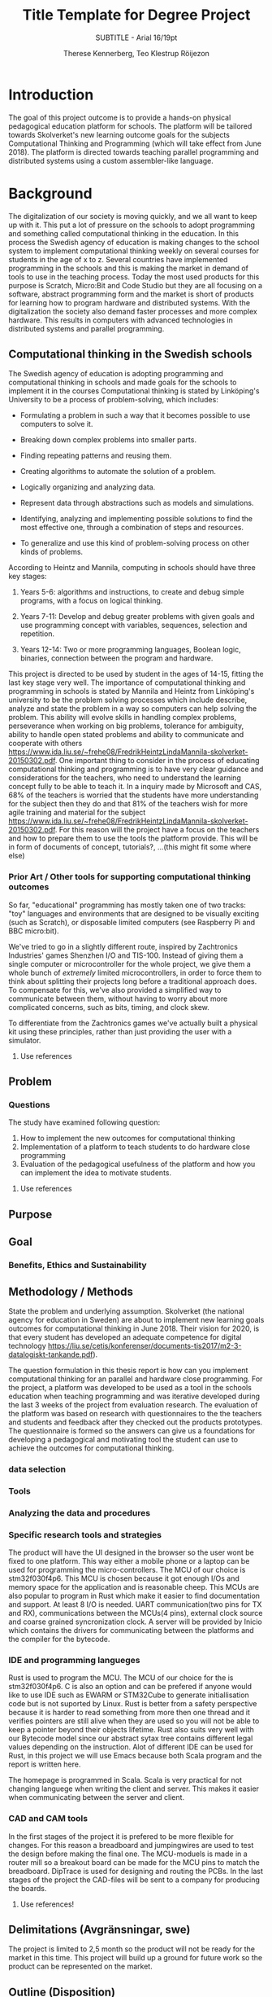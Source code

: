 #+TITLE: Title Template for Degree Project
#+SUBTITLE: SUBTITLE - Arial 16/19pt
#+AUTHOR: Therese Kennerberg, Teo Klestrup Röijezon
# Fancy links
#+LATEX_HEADER: \usepackage{xcolor}
#+LATEX_HEADER: \hypersetup{colorlinks, linkcolor={red!50!black}, citecolor={blue!50!black}, urlcolor={blue!80!black}}
# Set up citation system
#+LATEX_HEADER: \usepackage{biblatex}
#+LATEX_HEADER: \addbibresource{piconodes.bib}
#+BEGIN_SRC emacs-lisp :results silent :exports results
  (setq org-latex-pdf-process '("latexmk -shell-escape -bibtex -pdf %f")
        org-latex-listings 'minted)
#+END_SRC

* Introduction

The goal of this project outcome is to provide a hands-on physical
pedagogical education platform for schools. The platform will be
tailored towards Skolverket's new learning outcome goals for the subjects Computational
Thinking and Programming\cite{KTek2017} (which will take effect from June 2018). The
platform is directed towards teaching parallel programming and distributed systems using a
custom assembler-like language.

* Background

The digitalization of our society is moving quickly, and we all want to keep up with it. This put a lot of pressure on the schools
to adopt programming and something called computational thinking in the education. In this process the Swedish agency of
education is making  changes to the school system to implement computational thinking weekly on several courses for students in the
age of x to z. Several countries have implemented programming in the schools and this is making the market in demand of tools to
use in the teaching process. Today the most used products for this purpose is Scratch, Micro:Bit and Code Studio but they are all focusing
on a software, abstract programming form and the market is short of products for learning how to program hardware and distributed systems.
With the digitalization the society also demand faster processes and more complex hardware. This results in computers with advanced technologies
in distributed systems and parallel programming.

** Computational thinking in the Swedish schools

The Swedish agency of education is adopting programming and computational thinking in schools and made goals for the schools to implement
it in the courses
Computational thinking is stated by Linköping's University to be
a process of problem-solving, which includes:
- Formulating a problem in such a way that it becomes possible to use computers to solve it.
- Breaking down complex problems into smaller parts.
- Finding repeating patterns and reusing them.
- Creating algorithms to automate the solution of a problem.
- Logically organizing and analyzing data.
- Represent data through abstractions such as models and simulations.
  # FIX ME: Unclear
- Identifying, analyzing  and implementing possible solutions to find the most
  effective one, through a combination of steps and resources.
- To generalize and use this kind of problem-solving process on other
  kinds of problems.

# Can't actually find these categories anywhere..
According to Heintz and Mannila\cite{HeintzMannila}, computing in schools should
have three key stages:

1. Years 5-6: algorithms and instructions, to create and debug simple
   programs, with a focus on logical thinking.
2. Years 7-11: Develop and debug greater problems
   with given goals and use programming concept with variables, sequences,
   selection and repetition.
   # FIX ME: Binaries?
3. Years 12-14: Two or more programming languages, Boolean logic, binaries,
   connection between the program and hardware.

This project is directed to be used by student in the ages of 14-15, fitting the
last key stage very well.
The importance of computational thinking and programming in schools is stated by Mannila and Heintz
from Linköping's university to be the problem solving processes which include describe, analyze
and state the problem in a way so computers can help solving the problem. This ability will
evolve skills in handling complex problems, perseverance when working on big problems,
tolerance for ambiguity, ability to handle open stated problems and ability to communicate
and cooperate with others https://www.ida.liu.se/~frehe08/FredrikHeintzLindaMannila-skolverket-20150302.pdf.
One important thing to consider in the process of educating computational thinking
and programming is to have very clear guidance and considerations for the teachers,
who need to understand the learning concept fully to be able to teach it.
In a inquiry made by Microsoft and CAS, 68% of the teachers is worried that the
students have more understanding for the subject then they do and that 81%
of the teachers wish for more agile training and material for the subject https://www.ida.liu.se/~frehe08/FredrikHeintzLindaMannila-skolverket-20150302.pdf.
For this reason will the project have a focus on the teachers and how to prepare them
to use the tools the platform provide. This will be in form of documents of concept,
tutorials?, ...(this might fit some where else)

*** Prior Art / Other tools for supporting computational thinking outcomes

So far, "educational" programming has mostly taken one of two tracks: "toy" languages and environments
that are designed to be visually exciting (such as Scratch\cite{Scratch}), or disposable limited computers
(see Raspberry Pi\cite{RaspberryPi} and BBC micro:bit\cite{MicroBit}).

We've tried to go in a slightly different route, inspired by Zachtronics Industries' games Shenzhen
I/O\cite{ShenzhenIO} and TIS-100\cite{TIS100}. Instead of giving them a single computer or microcontroller
for the whole project, we give them a whole bunch of /extremely/ limited microcontrollers, in order to force
them to think about splitting their projects long before a traditional approach does. To compensate for this,
we've also provided a simplified way to communicate between them, without having to worry about more complicated
concerns, such as bits, timing, and clock skew.

To differentiate from the Zachtronics games we've actually built a physical kit using these principles,
rather than just providing the user with a simulator.

***** Use references
** Problem
*** Questions

The study have examined following question:

1. How to implement the new outcomes for computational thinking
2. Implementation of a platform to teach students to do hardware close programming
3. Evaluation of the pedagogical usefulness of the platform and how you can implement
   the idea to motivate students.
***** Use references
** Purpose
** Goal
*** Benefits, Ethics and Sustainability

** Methodology / Methods

State the problem and underlying assumption.
Skolverket (the national agency for education in Sweden) are about to implement new
learning goals outcomes for computational thinking in June 2018. Their vision for
2020, is that every student has developed an adequate competence for digital technology
https://liu.se/cetis/konferenser/documents-tis2017/m2-3-datalogiskt-tankande.pdf).

The question formulation in this thesis report is how can you implement computational thinking
for an parallel and hardware close programming. For the project, a platform was developed to
be used as a tool in the schools education when teaching programming and was iterative developed
during the last 3 weeks of the project from evaluation research. The evaluation of the platform was based on research
with questionnaires to the the teachers and students and feedback after they checked out the products
prototypes. The questionnaire is formed so the answers can give us a foundations for developing a
pedagogical and motivating tool the student can use to achieve the outcomes for computational thinking.

# I guess this means the questionnaires?
*** data selection

*** Tools
*** Analyzing the data and procedures

*** Specific research tools and strategies

The product will have the UI designed in the browser so the user wont be fixed to one platform. This way
either a mobile phone or a laptop can be used for programming the micro-controllers. The MCU of our choice
is stm32f030f4p6. This MCU is chosen because it got enough I/Os and memory space for the application and
is reasonable cheep. This MCUs are also popular to program in Rust which make it easier to find documentation
and support. At least 8 I/O is needed. UART communication(two pins for TX and RX), communications between
the MCUs(4 pins), external clock source and coarse grained syncronization clock. A server will be provided
by Inicio which contains the drivers for communicating between the platforms and the compiler for the bytecode.

# is IDE relevant here?
*** IDE and programming langueges

Rust is used to program the MCU. The MCU of our choice for the is
stm32f030f4p6. C is also an option and can be prefered
if anyone would like to use IDE such as EWARM or STM32Cube to generate
initiallisation code but is not suported by Linux. Rust is better from a safety
perspective because it is harder to read something from more then one thread
and it verifies pointers are still alive when they are used so you will not be
able to keep a pointer beyond their objects lifetime. Rust also suits very well
with our Bytecode model since our abstract sytax tree contains different legal
values depending on the instruction. Alot of different IDE can be used for Rust,
in this project we will use Emacs because both Scala program and the report is
written here.

The homepage is programmed in Scala. Scala is very practical for not changing
languege when writing the client and server. This makes it easier when communicating
between the server and client.

*** CAD and CAM tools
In the first stages of the project it is prefered to be more flexible for changes.
For this reason a breadboard and jumpingwires are used to test the design before
making the final one. The MCU-moduels is made in a router  mill so a breakout board
can be made for the MCU pins to match the breadboard. DipTrace is used for designing
and routing the PCBs. In the last stages of the project the CAD-files will be sent to
a company for producing the boards.




***** Use references!
** Delimitations (Avgränsningar, swe)
The project is limited to 2,5 month so the product will not be ready for the market in this time. This project will build up a ground for future work
so the product can be represented on the market.
** Outline (Disposition)
* (Theoretic Background) Use a self-explaining title
** Use headings to break the text
* (Engineering-related content, Methodologies and Methods) Use a self-explaining title
** Engineering-related and scientific content:
** (The work)
** (Result)
** (Conclusions)
** Further Opportunities

* References

\printbibliography
